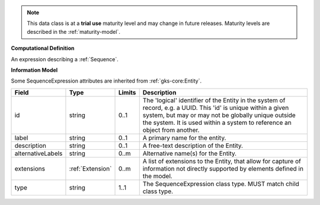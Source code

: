 
.. note:: This data class is at a **trial use** maturity level and may change
    in future releases. Maturity levels are described in the :ref:`maturity-model`.
                      
                    
**Computational Definition**

An expression describing a :ref:`Sequence`.

**Information Model**

Some SequenceExpression attributes are inherited from :ref:`gks-core:Entity`.

.. list-table::
   :class: clean-wrap
   :header-rows: 1
   :align: left
   :widths: auto

   *  - Field
      - Type
      - Limits
      - Description
   *  - id
      - string
      - 0..1
      - The 'logical' identifier of the Entity in the system of record, e.g. a UUID.  This 'id' is unique within a given system, but may or may not be globally unique outside the system. It is used within a system to reference an object from another.
   *  - label
      - string
      - 0..1
      - A primary name for the entity.
   *  - description
      - string
      - 0..1
      - A free-text description of the Entity.
   *  - alternativeLabels
      - string
      - 0..m
      - Alternative name(s) for the Entity.
   *  - extensions
      - :ref:`Extension`
      - 0..m
      - A list of extensions to the Entity, that allow for capture of information not directly supported by elements defined in the model.
   *  - type
      - string
      - 1..1
      - The SequenceExpression class type. MUST match child class type.
